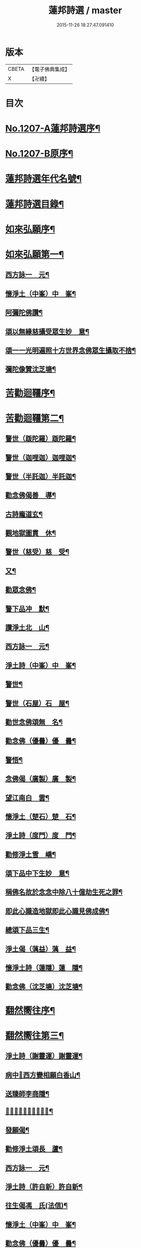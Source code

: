 #+TITLE: 蓮邦詩選 / master
#+DATE: 2015-11-26 18:27:47.091410
* 版本
 |     CBETA|【電子佛典集成】|
 |         X|【卍續】    |

* 目次
* [[file:KR6p0072_001.txt::001-0791c1][No.1207-A蓮邦詩選序¶]]
* [[file:KR6p0072_001.txt::0792a1][No.1207-B原序¶]]
* [[file:KR6p0072_001.txt::0792c7][蓮邦詩選年代名號¶]]
* [[file:KR6p0072_001.txt::0793a17][蓮邦詩選目錄¶]]
* [[file:KR6p0072_001.txt::0794a11][如來弘願序¶]]
* [[file:KR6p0072_001.txt::0794b21][如來弘願第一¶]]
** [[file:KR6p0072_001.txt::0794b22][西方詠一　元¶]]
** [[file:KR6p0072_001.txt::0794c13][懷淨土（中峯）中　峯¶]]
** [[file:KR6p0072_001.txt::0794c24][阿彌陀佛讚¶]]
** [[file:KR6p0072_001.txt::0795a3][頌以無緣慈攝受眾生妙　意¶]]
** [[file:KR6p0072_001.txt::0795a6][頌一一光明遍照十方世界念佛眾生攝取不捨¶]]
** [[file:KR6p0072_001.txt::0795a11][彌陀像贊沈芝塘¶]]
* [[file:KR6p0072_001.txt::0795a18][苦勸迴韁序¶]]
* [[file:KR6p0072_001.txt::0795b22][苦勸迴韁第二¶]]
** [[file:KR6p0072_001.txt::0795b23][警世（䟦陀羅）䟦陀羅¶]]
** [[file:KR6p0072_001.txt::0795c2][警世（迦哩迦）迦哩迦¶]]
** [[file:KR6p0072_001.txt::0795c5][警世（半託迦）半託迦¶]]
** [[file:KR6p0072_001.txt::0795c8][勸念佛偈善　導¶]]
** [[file:KR6p0072_001.txt::0795c12][古詩龐道玄¶]]
** [[file:KR6p0072_001.txt::0795c21][觀地獄圖貫　休¶]]
** [[file:KR6p0072_001.txt::0795c24][警世（慈受）慈　受¶]]
** [[file:KR6p0072_001.txt::0796a3][又¶]]
** [[file:KR6p0072_001.txt::0796a6][勸眾念佛¶]]
** [[file:KR6p0072_001.txt::0796a13][警下品冲　默¶]]
** [[file:KR6p0072_001.txt::0796a17][讚淨土北　山¶]]
** [[file:KR6p0072_001.txt::0796a22][西方詠一　元¶]]
** [[file:KR6p0072_001.txt::0796b17][淨土詩（中峯）中　峯¶]]
** [[file:KR6p0072_001.txt::0797a18][警世¶]]
** [[file:KR6p0072_001.txt::0797a21][警世（石屋）石　屋¶]]
** [[file:KR6p0072_001.txt::0797a24][勸世念佛頌無　名¶]]
** [[file:KR6p0072_001.txt::0797b3][勸念佛（優曇）優　曇¶]]
** [[file:KR6p0072_001.txt::0797b14][警悟¶]]
** [[file:KR6p0072_001.txt::0797b18][念佛偈（廣製）廣　製¶]]
** [[file:KR6p0072_001.txt::0797b21][望江南白　雲¶]]
** [[file:KR6p0072_001.txt::0797c4][懷淨土（楚石）楚　石¶]]
** [[file:KR6p0072_001.txt::0797c23][淨土詩（度門）度　門¶]]
** [[file:KR6p0072_001.txt::0798a3][勸修淨土雪　嶠¶]]
** [[file:KR6p0072_001.txt::0798a6][頌下品中下生妙　意¶]]
** [[file:KR6p0072_001.txt::0798a11][稱佛名故於念念中除八十億劫生死之罪¶]]
** [[file:KR6p0072_001.txt::0798a16][即此心識造地獄即此心識見佛成佛¶]]
** [[file:KR6p0072_001.txt::0798a19][總頌下品三生¶]]
** [[file:KR6p0072_001.txt::0798a22][淨土偈（蕅益）蕅　益¶]]
** [[file:KR6p0072_001.txt::0798b8][懷淨土詩（蓮隱）蓮　隱¶]]
** [[file:KR6p0072_001.txt::0798b15][勸念佛（沈芝塘）沈芝塘¶]]
* [[file:KR6p0072_001.txt::0798b19][翻然嚮往序¶]]
* [[file:KR6p0072_001.txt::0799a3][翻然嚮往第三¶]]
** [[file:KR6p0072_001.txt::0799a4][淨土詩（謝靈運）謝靈運¶]]
** [[file:KR6p0072_001.txt::0799a7][病中𦘕西方變相願白香山¶]]
** [[file:KR6p0072_001.txt::0799a10][送臻師李商隱¶]]
** [[file:KR6p0072_001.txt::0799a13][𦘕阿彌陀佛像讚蘇東坡¶]]
** [[file:KR6p0072_001.txt::0799a23][發願偈¶]]
** [[file:KR6p0072_001.txt::0799b2][勸修淨土頌長　蘆¶]]
** [[file:KR6p0072_001.txt::0799b7][西方詠一　元¶]]
** [[file:KR6p0072_001.txt::0799b18][淨土詩（許自新）許自新¶]]
** [[file:KR6p0072_001.txt::0799b20][往生偈馮　氏(法信)¶]]
** [[file:KR6p0072_001.txt::0799b23][懷淨土（中峯）中　峯¶]]
** [[file:KR6p0072_001.txt::0799c2][勸念佛（優曇）優　曇¶]]
** [[file:KR6p0072_001.txt::0799c9][懷淨土（楚石）楚　石¶]]
** [[file:KR6p0072_001.txt::0799c13][淨土詩（雪嶠）雪　嶠¶]]
** [[file:KR6p0072_001.txt::0799c18][淨土詩（耑愚）耑　愚¶]]
** [[file:KR6p0072_001.txt::0799c24][懷淨土詩（沈朗倩）沈朗倩]]
** [[file:KR6p0072_001.txt::0800a4][淨土偈（蕅益）蕅　益¶]]
** [[file:KR6p0072_001.txt::0800a9][淨土偈（永覺）永　覺¶]]
** [[file:KR6p0072_001.txt::0800a12][念佛偈（聞學）聞　學¶]]
** [[file:KR6p0072_001.txt::0800a14][懷淨土詩（蓮隱）蓮　隱¶]]
** [[file:KR6p0072_001.txt::0800a18][勸念佛（沈芝塘）沈芝塘¶]]
* [[file:KR6p0072_001.txt::0800a20][一意西馳序¶]]
* [[file:KR6p0072_001.txt::0800b16][一意西馳第四¶]]
** [[file:KR6p0072_001.txt::0800b17][無量壽佛讚大　智¶]]
** [[file:KR6p0072_001.txt::0800b24][懷安養故鄉詩樝　庵]]
** [[file:KR6p0072_001.txt::0800c8][憶佛軒詩雪　溪¶]]
** [[file:KR6p0072_001.txt::0801a16][懷西方詩北　山¶]]
** [[file:KR6p0072_001.txt::0801a20][西方詠一　元¶]]
** [[file:KR6p0072_001.txt::0801b15][懷淨土（中峯）中　峯¶]]
** [[file:KR6p0072_001.txt::0801c12][懷安養日　觀¶]]
** [[file:KR6p0072_001.txt::0802a4][淨土詩¶]]
** [[file:KR6p0072_001.txt::0802a7][懷淨土（楚石）楚　石¶]]
** [[file:KR6p0072_001.txt::0802a23][淨土詩（笑巖）笑　巖¶]]
** [[file:KR6p0072_001.txt::0802b8][懷淨土（古溪）古　溪¶]]
** [[file:KR6p0072_001.txt::0802b12][淨土詩¶]]
** [[file:KR6p0072_001.txt::0802b15][淨土詩（耑愚）耑　愚¶]]
** [[file:KR6p0072_001.txt::0802b18][淨土詩（晦夫）晦　夫¶]]
** [[file:KR6p0072_001.txt::0802b21][淨土詩（丁蓮侶）丁蓮侶¶]]
** [[file:KR6p0072_001.txt::0802b24][淨土詩（沈朗倩）沈朗倩¶]]
** [[file:KR6p0072_001.txt::0802c5][淨土偈（蕅益）蕅　益¶]]
** [[file:KR6p0072_001.txt::0802c16][示莊居士永　覺¶]]
** [[file:KR6p0072_001.txt::0802c19][示達理上人¶]]
** [[file:KR6p0072_001.txt::0802c22][念佛偈（聞學）聞　學¶]]
** [[file:KR6p0072_001.txt::0802c24][勸念佛（沈芝塘）沈芝塘¶]]
* [[file:KR6p0072_001.txt::0803a3][執持名號序¶]]
* [[file:KR6p0072_001.txt::0803a23][執持名號第五¶]]
** [[file:KR6p0072_001.txt::0803a24][念佛偈（白香山）白香山¶]]
** [[file:KR6p0072_001.txt::0803b6][懷淨土（北山）北　山¶]]
** [[file:KR6p0072_001.txt::0803b21][淨土詩（一元）一　元¶]]
** [[file:KR6p0072_001.txt::0803c10][念佛偈（古音）古　音¶]]
** [[file:KR6p0072_001.txt::0803c14][淨土詩（中峯）中　峯¶]]
** [[file:KR6p0072_001.txt::0803c24][念佛詩優　曇]]
** [[file:KR6p0072_001.txt::0804a18][懺淨土楚　石¶]]
** [[file:KR6p0072_001.txt::0804a24][除夕上堂有出多娑婆三韻蓮　池]]
** [[file:KR6p0072_001.txt::0804b4][示大掉¶]]
** [[file:KR6p0072_001.txt::0804b8][答慈聖皇太后問法¶]]
** [[file:KR6p0072_001.txt::0804b16][淨土詩（雪嶠）雪　嶠¶]]
** [[file:KR6p0072_001.txt::0804b19][淨土詩（失名）失　名¶]]
** [[file:KR6p0072_001.txt::0804b22][念佛偈（頂目）頂　目¶]]
** [[file:KR6p0072_001.txt::0804c3][懷淨土（沈朗倩）沈朗倩¶]]
** [[file:KR6p0072_001.txt::0804c10][念佛偈¶]]
** [[file:KR6p0072_001.txt::0804c13][頌執持名號一心不亂玅　意¶]]
** [[file:KR6p0072_001.txt::0804c18][淨土偈（蕅益）蕅　益¶]]
** [[file:KR6p0072_001.txt::0804c21][佛會偈¶]]
** [[file:KR6p0072_001.txt::0804c24][示林泡庵永　覺]]
** [[file:KR6p0072_001.txt::0805a6][念佛偈¶]]
** [[file:KR6p0072_001.txt::0805a9][示吳善友¶]]
** [[file:KR6p0072_001.txt::0805a13][念佛偈（聞學）聞　學¶]]
** [[file:KR6p0072_001.txt::0805a15][懷淨土詩（蓮隱）蓮　隱¶]]
** [[file:KR6p0072_001.txt::0805a22][勸念佛（沈芝塘）沈芝塘¶]]
* [[file:KR6p0072_001.txt::0805a24][聖境現前序]]
* [[file:KR6p0072_001.txt::0805b16][聖境現前第六¶]]
** [[file:KR6p0072_001.txt::0805b17][淨土詩（阿氏多）阿氏多¶]]
** [[file:KR6p0072_001.txt::0805b20][九品蓮花偈呂純陽¶]]
** [[file:KR6p0072_001.txt::0805c7][往生偈惟　岸¶]]
** [[file:KR6p0072_001.txt::0805c10][淨土詠李青蓮¶]]
** [[file:KR6p0072_001.txt::0805c15][臨終生西偈延　壽¶]]
** [[file:KR6p0072_001.txt::0805c17][西歸軒蘿　月¶]]
** [[file:KR6p0072_001.txt::0805c21][懷西方北　山¶]]
** [[file:KR6p0072_001.txt::0806a11][西方詠一　元¶]]
** [[file:KR6p0072_001.txt::0806a18][懷淨土（中峯）中　峯¶]]
** [[file:KR6p0072_001.txt::0806b3][淨土讚¶]]
** [[file:KR6p0072_001.txt::0806b6][淨土詩（楚石）楚　石¶]]
** [[file:KR6p0072_001.txt::0807a21][淨土詩（古溪）古　溪¶]]
** [[file:KR6p0072_001.txt::0807b4][淨土詩（博山）博　山¶]]
** [[file:KR6p0072_001.txt::0807b11][淨土詩（沈朗倩）沈朗倩¶]]
** [[file:KR6p0072_001.txt::0807b14][詠日觀妙　意¶]]
** [[file:KR6p0072_001.txt::0807b17][詠水觀¶]]
*** [[file:KR6p0072_001.txt::0807b18][氷結琉璃¶]]
*** [[file:KR6p0072_001.txt::0807b21][寶幢光明¶]]
*** [[file:KR6p0072_001.txt::0807b24][華幢演法¶]]
** [[file:KR6p0072_001.txt::0807c3][詠八功德池水觀¶]]
*** [[file:KR6p0072_001.txt::0807c6][池開寶蓮¶]]
*** [[file:KR6p0072_001.txt::0807c9][水流說法¶]]
*** [[file:KR6p0072_001.txt::0807c12][鳥聲說法¶]]
*** [[file:KR6p0072_001.txt::0807c15][詠樓閣總觀¶]]
*** [[file:KR6p0072_001.txt::0807c18][水觀別詠¶]]
*** [[file:KR6p0072_001.txt::0807c21][鳥鳴說法別詠¶]]
*** [[file:KR6p0072_001.txt::0807c24][樹說法別詠¶]]
*** [[file:KR6p0072_001.txt::0808a3][總詠¶]]
** [[file:KR6p0072_001.txt::0808a6][頌起自心生於西方極樂世界於蓮華中結跏趺坐¶]]
** [[file:KR6p0072_001.txt::0808a11][淨土偈（永覺）永　覺¶]]
** [[file:KR6p0072_001.txt::0808a14][念佛偈（聞學）聞　學¶]]
** [[file:KR6p0072_001.txt::0808a16][懷淨土詩（蓮隱）蓮　隱¶]]
* [[file:KR6p0072_001.txt::0808a20][發明心地序¶]]
* [[file:KR6p0072_001.txt::0808b19][發明心地第七¶]]
** [[file:KR6p0072_001.txt::0808b20][念佛頌慈　受¶]]
** [[file:KR6p0072_001.txt::0808b23][西方詠一　元¶]]
** [[file:KR6p0072_001.txt::0808c12][念佛心要頌草　庵¶]]
** [[file:KR6p0072_001.txt::0808c22][懷淨土（中峯）中　峯¶]]
** [[file:KR6p0072_001.txt::0809c24][念佛詩優　曇]]
** [[file:KR6p0072_001.txt::0810c10][懷淨土詩（楚石）楚　石¶]]
** [[file:KR6p0072_001.txt::0811a5][勸禪者¶]]
** [[file:KR6p0072_001.txt::0811a9][示某念佛偈達　觀¶]]
** [[file:KR6p0072_001.txt::0811a12][生日偈¶]]
** [[file:KR6p0072_001.txt::0811a15][淨土詩（雪嶠）雪　嶠¶]]
** [[file:KR6p0072_001.txt::0811a18][淨土詩（博山）博　山¶]]
** [[file:KR6p0072_001.txt::0811b17][淨土詩（耑愚）耑　愚¶]]
** [[file:KR6p0072_001.txt::0811c6][觀世音圓通頌¶]]
** [[file:KR6p0072_001.txt::0812a7][淨土詩（晦夫）晦　夫¶]]
** [[file:KR6p0072_001.txt::0812a12][淨土詩（萍踪）萍　踪¶]]
** [[file:KR6p0072_001.txt::0812a15][淨土偈（沈朗倩）沈朗倩¶]]
** [[file:KR6p0072_001.txt::0812a18][頌諸佛如來是法界身入一切眾生心想中¶]]
** [[file:KR6p0072_001.txt::0812a22][頌心想佛時是心即是三十二相八十隨形好¶]]
** [[file:KR6p0072_001.txt::0812b5][頌是心是佛¶]]
** [[file:KR6p0072_001.txt::0812b12][頌諸佛正遍知海從心想生¶]]
** [[file:KR6p0072_001.txt::0812b17][頌見眉間白毫相者八萬四千相好自然當現¶]]
** [[file:KR6p0072_001.txt::0812b22][頌上品中生¶]]
** [[file:KR6p0072_001.txt::0812c8][淨土偈（蕅益）蕅　益¶]]
** [[file:KR6p0072_001.txt::0812c20][示修淨業永　覺¶]]
** [[file:KR6p0072_001.txt::0813a5][念佛偈¶]]
** [[file:KR6p0072_001.txt::0813a14][示淨土社諸友¶]]
** [[file:KR6p0072_001.txt::0813b5][淨土偈¶]]
** [[file:KR6p0072_001.txt::0813b8][示念佛眾善友百　癡¶]]
** [[file:KR6p0072_001.txt::0813b13][念佛偈（聞學）聞　學¶]]
** [[file:KR6p0072_001.txt::0813b16][懷淨土詩（蓮隱）蓮　隱¶]]
** [[file:KR6p0072_001.txt::0813b20][淨土詩（鳳翔）鳳　翔¶]]
** [[file:KR6p0072_001.txt::0813c5][勸念佛（沈芝塘）沈芝塘¶]]
** [[file:KR6p0072_001.txt::0813c7][淨土偈（賀壽昌）賀壽昌¶]]
* [[file:KR6p0072_001.txt::0813c10][華開見佛序¶]]
* [[file:KR6p0072_001.txt::0814a10][華開見佛第八¶]]
** [[file:KR6p0072_001.txt::0814a11][淨土詠龐道玄¶]]
** [[file:KR6p0072_001.txt::0814a19][臨終生淨土詩僊　潭¶]]
** [[file:KR6p0072_001.txt::0814a22][臨終半月前偈¶]]
** [[file:KR6p0072_001.txt::0814a24][勸眾念佛慈　受]]
** [[file:KR6p0072_001.txt::0814b4][生淨土偈一　行¶]]
** [[file:KR6p0072_001.txt::0814b7][懷淨土（北山）北　山¶]]
** [[file:KR6p0072_001.txt::0814b18][西方詠一　元¶]]
** [[file:KR6p0072_001.txt::0814b23][懷淨土（中峯）中　峯¶]]
** [[file:KR6p0072_001.txt::0814c4][彌陀頌¶]]
** [[file:KR6p0072_001.txt::0814c8][淨土詩（博山）博　山¶]]
** [[file:KR6p0072_001.txt::0814c15][頌是心作佛妙　意¶]]
** [[file:KR6p0072_001.txt::0814c24][頌上品上生¶]]
** [[file:KR6p0072_001.txt::0815a5][示鄭用弼永　覺¶]]
** [[file:KR6p0072_001.txt::0815a8][勸念佛（沈芝塘）沈芝塘¶]]
* [[file:KR6p0072_001.txt::0815a10][廣度眾生序¶]]
* [[file:KR6p0072_001.txt::0815b12][廣度眾生第九¶]]
** [[file:KR6p0072_001.txt::0815b13][頌念阿彌陀佛結十萬緣會文潞公¶]]
** [[file:KR6p0072_001.txt::0815b16][西方詠一　元¶]]
** [[file:KR6p0072_001.txt::0815b23][讚喻彌陀偈丁　注¶]]
** [[file:KR6p0072_001.txt::0815c4][懷淨土（中峯）中　峯¶]]
** [[file:KR6p0072_001.txt::0815c9][普勸念佛優　曇¶]]
** [[file:KR6p0072_001.txt::0816a2][懷淨土（楚石）楚　石¶]]
** [[file:KR6p0072_001.txt::0816a6][勸琴者¶]]
** [[file:KR6p0072_001.txt::0816a10][勸樵夫¶]]
** [[file:KR6p0072_001.txt::0816a14][勸山居人¶]]
** [[file:KR6p0072_001.txt::0816a18][淨土詩（博山）博　山¶]]
** [[file:KR6p0072_001.txt::0816a21][示達理上人永　覺¶]]
* 卷
** [[file:KR6p0072_001.txt][蓮邦詩選 1]]
